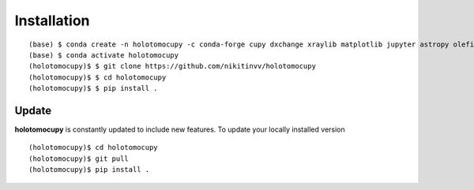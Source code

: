 ============
Installation
============


::

    (base) $ conda create -n holotomocupy -c conda-forge cupy dxchange xraylib matplotlib jupyter astropy olefile
    (base) $ conda activate holotomocupy
    (holotomocupy)$ $ git clone https://github.com/nikitinvv/holotomocupy
    (holotomocupy)$ $ cd holotomocupy
    (holotomocupy)$ $ pip install .


Update
======

**holotomocupy** is constantly updated to include new features. To update your locally installed version

::

    (holotomocupy)$ cd holotomocupy
    (holotomocupy)$ git pull
    (holotomocupy)$ pip install .
